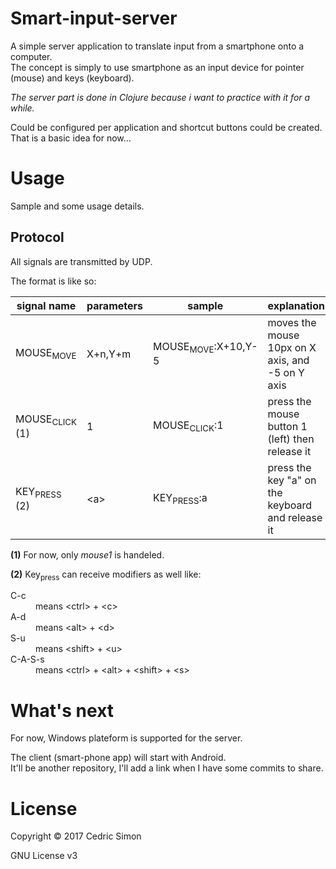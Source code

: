 * Smart-input-server
A simple server application to translate input from a smartphone onto a computer.\\
The concept is simply to use smartphone as an input device for pointer (mouse) and keys (keyboard).

/The server part is done in Clojure because i want to practice with it for a while./

Could be configured per application and shortcut buttons could be created.\\
That is a basic idea for now...

* Usage
Sample and some usage details.

** Protocol
All signals are transmitted by UDP.

The format is like so:

| signal name     | parameters | sample              | explanation                                      | Status |
|-----------------+------------+---------------------+--------------------------------------------------+--------|
| MOUSE_MOVE      | X+n,Y+m    | MOUSE_MOVE:X+10,Y-5 | moves the mouse 10px on X axis, and -5 on Y axis | DONE   |
| MOUSE_CLICK (1) | 1          | MOUSE_CLICK:1       | press the mouse button 1 (left) then release it  | DONE   |
| KEY_PRESS (2)   | <a>        | KEY_PRESS:a         | press the key "a" on the keyboard and release it | WIP    |

*(1)* For now, only /mouse1/ is handeled.

*(2)* Key_press can receive modifiers as well like:
- C-c :: means <ctrl> + <c>
- A-d :: means <alt> + <d>
- S-u :: means <shift> + <u>
- C-A-S-s :: means <ctrl> + <alt> + <shift> + <s>

* What's next
For now, Windows plateform is supported for the server.

The client (smart-phone app) will start with Android.\\
It'll be another repository, I'll add a link when I have some commits to share.

* License
Copyright © 2017 Cedric Simon

GNU License v3
